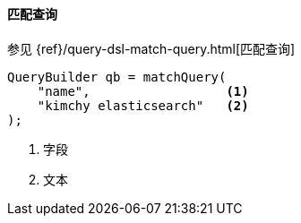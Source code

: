 [[java-query-dsl-match-query]]
==== 匹配查询

参见 {ref}/query-dsl-match-query.html[匹配查询]

[source,java]
--------------------------------------------------
QueryBuilder qb = matchQuery(
    "name",                  <1>
    "kimchy elasticsearch"   <2>
);
--------------------------------------------------
<1> 字段
<2> 文本
